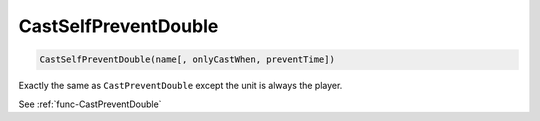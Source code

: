 CastSelfPreventDouble
=====================

.. sourcecode:: c#

    CastSelfPreventDouble(name[, onlyCastWhen, preventTime])

Exactly the same as ``CastPreventDouble`` except the unit is always the player.

See :ref:`func-CastPreventDouble`
